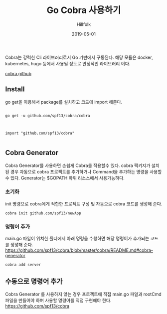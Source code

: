 #+STARTUP:showall
#+STARTUP: overview
#+STARTUP: content
#+STARTUP: showall
#+STARTUP: showeverything

#+hugo_base_dir: ~/sites/hillfolk/
#+hugo_section: ./posts

#+hugo_weight: 100
#+hugo_auto_set_lastmod: t

#+TITLE:Go Cobra 사용하기 

#+DATE: 2019-05-01
#+Author: Hillfolk

#+hugo_tags:go cobra
#+hugo_categories: posts
#+hugo_draft: true

Cobra는 강력한 Cli 라이브러리로서 Go 기반에서 구동된다. 해당 모듈은 docker, kubernetes, hugo 등에서 사용될 정도로 안정적인 라이브러리 이다. 

[[https://github.com/spf13/cobra][cobra github]]

** Install 
go get을 이용해서 package를 설치하고 코드에 import 해준다.


#+BEGIN_SRC

go get -u github.com/spf13/cobra/cobra

#+END_SRC

#+BEGIN_SRC

import "github.com/spf13/cobra"

#+END_SRC

** Cobra Generator
   Cobra Generator를 사용하면 손쉽게 Cobra를 적용할수 있다. cobra 팩키지가 설치된 경우 자동으로 cobra 프로젝트를 추가하거나 Command을 추가하는 명령을 사용할 수 있다.
   Generator는 $GOPATH 하위 리소스에서 사용가능하다. 

*** 초기화
    init 명령으로 cobra에게 적합한 프로젝트 구성 및 자동으로 cobra 코드를 생성해 준다.

#+BEGIN_SRC
cobra init github.com/spf13/newApp
#+END_SRC

*** 명령어 추가
    main.go 파일이 위치한 폴더에서 아래 명령을 수행하면 해당 명령어가 추가되는 코드를 생성해 준다. 
    [[https://github.com/spf13/cobra/blob/master/cobra/README.md#cobra-generator]]

#+BEGIN_SRC
cobra add server
#+END_SRC


** 수동으로 명령어 추가 
   Cobra Generator 를 사용하지 않는 경우 프로젝트에 직접 main.go 파일과 rootCmd 파일을 만들어야 하며 사용할 명령어를 직접 구현해야 한다. 
   https://github.com/spf13/cobra
